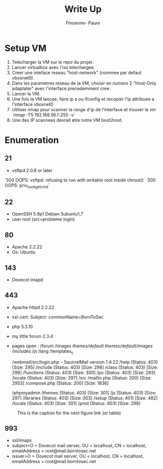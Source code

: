#+title: Write Up
#+author: Fmoenne- Paure

* Setup VM

1. Telecharger la VM sur le repo du projet.
2. Lancer virtualbox avec l'iso telechargee.
3. Creer une inteface reseau "host-network" (nommee par defaut vboxnet0).
4. Dans les parametres reseau de la VM, choisir en numero 2 "Host-Only adaptater" avec l'interface precedemment cree.
5. Lancer la VM.
6. Une fois la VM lancee, faire ip a ou ifconfig et recopier l'ip attribuee a l'interface vboxnet0
7. Utiliser nmap pour scanner la range d'ip de l'interface et trouver la vm `nmap -T5 192.168.56.1-255 -v`
8. Une des IP scannees devrait etre notre VM boot2root.

* Enumeration

** 21
- vsftpd 2.0.8 or later
`500 OOPS: vsftpd: refusing to run with writable root inside chroot()`
`500 OOPS: priv_sock_get_cmd`

** 22
- OpenSSH 5.9p1 Debian 5ubuntu1.7
- user root (src=probleme login)

** 80
- Apache 2.2.22
- Os: Ubuntu

** 143
- Dovecot imapd

** 443
- Apache httpd 2.2.22
- ssl-cert: Subject: commonName=BornToSec

- php 5.3.10
- my little forum 2.3.4
- pages open : /forum
                /images
                /themes/default/
                /themes/default/images/
                /includes
                /js
                /lang
                /templates_c

               /webmail/src/login.php -- SquirrelMail version 1.4.22
                /help                 (Status: 403) [Size: 295]
                /include              (Status: 403) [Size: 298]
                /class                (Status: 403) [Size: 296]
                /functions            (Status: 403) [Size: 300]
                /po                   (Status: 403) [Size: 293]
                /locale               (Status: 403) [Size: 297]
                /src
                  /mailto.php           (Status: 200) [Size: 2953]
                  /compose.php          (Status: 200) [Size: 1836]


               /phpmyadmin
                /themes               (Status: 403) [Size: 301]
                /js                   (Status: 403) [Size: 297]
                /libraries            (Status: 403) [Size: 303]
                /setup                (Status: 401) [Size: 482]
                /locale               (Status: 403) [Size: 301]
                /pmd                  (Status: 403) [Size: 298]


#+CAPTION: This is the caption for the next figure link (or table)
#+NAME:   fig:forum users
[[./img/forum_users.png]]


** 993
- ssl/imaps
- subject=O = Dovecot mail server, OU = localhost, CN = localhost, emailAddress = root@mail.borntosec.net
- issuer=O = Dovecot mail server, OU = localhost, CN = localhost, emailAddress = root@mail.borntosec.net

